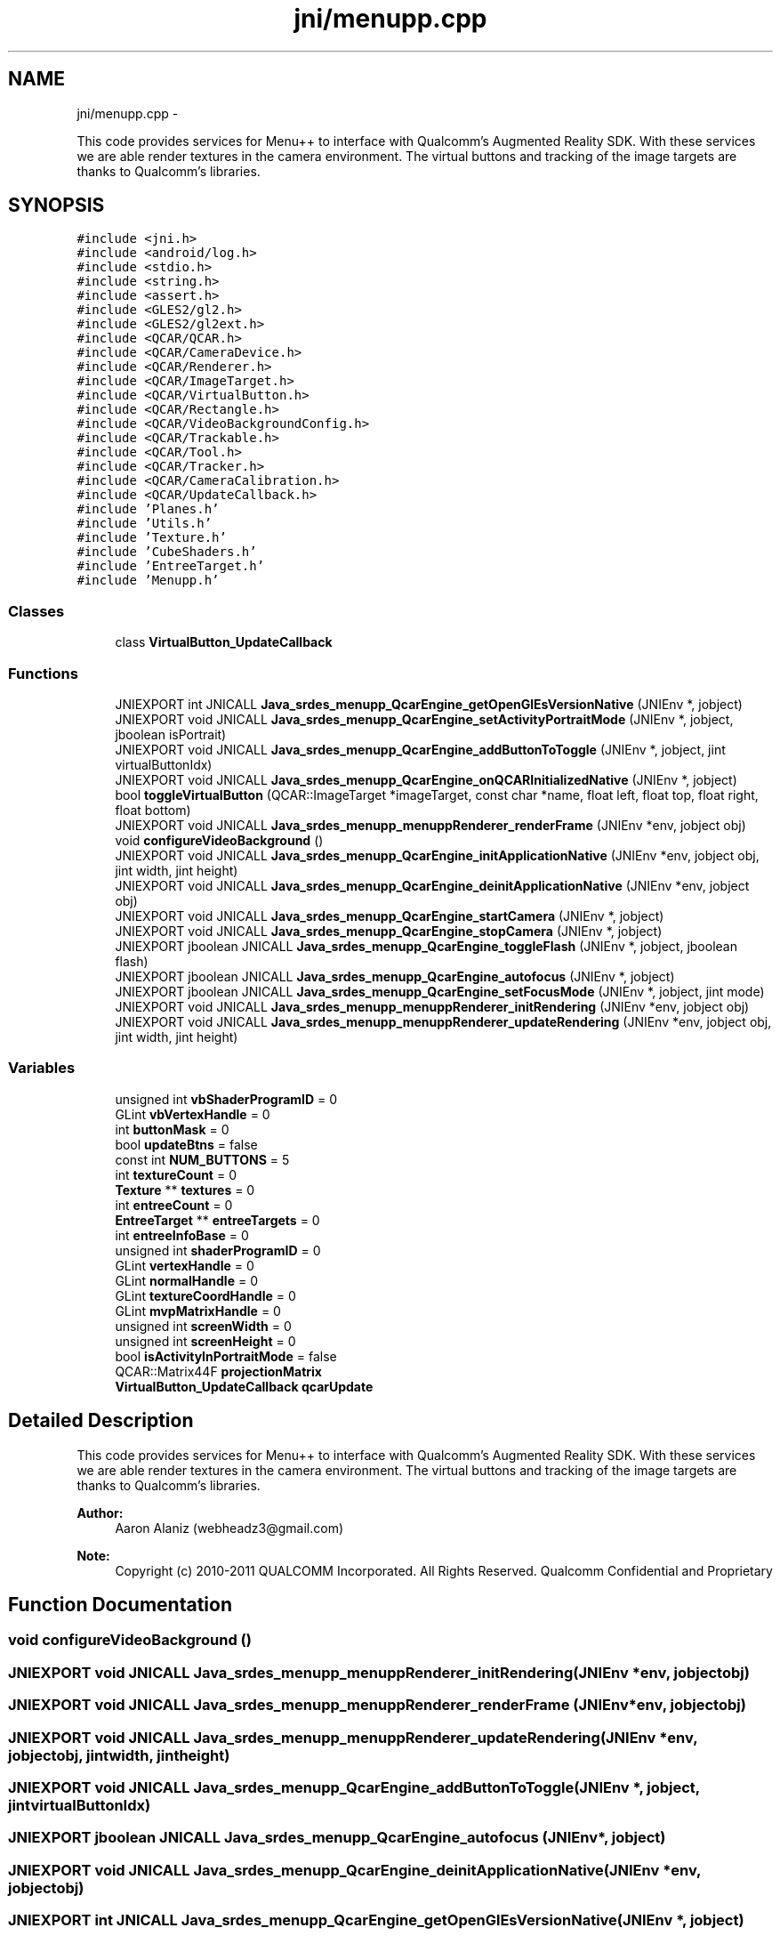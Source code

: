 .TH "jni/menupp.cpp" 3 "Tue Feb 28 2012" "Menu++" \" -*- nroff -*-
.ad l
.nh
.SH NAME
jni/menupp.cpp \- 
.PP
This code provides services for Menu++ to interface with Qualcomm's Augmented Reality SDK. With these services we are able render textures in the camera environment. The virtual buttons and tracking of the image targets are thanks to Qualcomm's libraries.  

.SH SYNOPSIS
.br
.PP
\fC#include <jni.h>\fP
.br
\fC#include <android/log.h>\fP
.br
\fC#include <stdio.h>\fP
.br
\fC#include <string.h>\fP
.br
\fC#include <assert.h>\fP
.br
\fC#include <GLES2/gl2.h>\fP
.br
\fC#include <GLES2/gl2ext.h>\fP
.br
\fC#include <QCAR/QCAR.h>\fP
.br
\fC#include <QCAR/CameraDevice.h>\fP
.br
\fC#include <QCAR/Renderer.h>\fP
.br
\fC#include <QCAR/ImageTarget.h>\fP
.br
\fC#include <QCAR/VirtualButton.h>\fP
.br
\fC#include <QCAR/Rectangle.h>\fP
.br
\fC#include <QCAR/VideoBackgroundConfig.h>\fP
.br
\fC#include <QCAR/Trackable.h>\fP
.br
\fC#include <QCAR/Tool.h>\fP
.br
\fC#include <QCAR/Tracker.h>\fP
.br
\fC#include <QCAR/CameraCalibration.h>\fP
.br
\fC#include <QCAR/UpdateCallback.h>\fP
.br
\fC#include 'Planes.h'\fP
.br
\fC#include 'Utils.h'\fP
.br
\fC#include 'Texture.h'\fP
.br
\fC#include 'CubeShaders.h'\fP
.br
\fC#include 'EntreeTarget.h'\fP
.br
\fC#include 'Menupp.h'\fP
.br

.SS "Classes"

.in +1c
.ti -1c
.RI "class \fBVirtualButton_UpdateCallback\fP"
.br
.in -1c
.SS "Functions"

.in +1c
.ti -1c
.RI "JNIEXPORT int JNICALL \fBJava_srdes_menupp_QcarEngine_getOpenGlEsVersionNative\fP (JNIEnv *, jobject)"
.br
.ti -1c
.RI "JNIEXPORT void JNICALL \fBJava_srdes_menupp_QcarEngine_setActivityPortraitMode\fP (JNIEnv *, jobject, jboolean isPortrait)"
.br
.ti -1c
.RI "JNIEXPORT void JNICALL \fBJava_srdes_menupp_QcarEngine_addButtonToToggle\fP (JNIEnv *, jobject, jint virtualButtonIdx)"
.br
.ti -1c
.RI "JNIEXPORT void JNICALL \fBJava_srdes_menupp_QcarEngine_onQCARInitializedNative\fP (JNIEnv *, jobject)"
.br
.ti -1c
.RI "bool \fBtoggleVirtualButton\fP (QCAR::ImageTarget *imageTarget, const char *name, float left, float top, float right, float bottom)"
.br
.ti -1c
.RI "JNIEXPORT void JNICALL \fBJava_srdes_menupp_menuppRenderer_renderFrame\fP (JNIEnv *env, jobject obj)"
.br
.ti -1c
.RI "void \fBconfigureVideoBackground\fP ()"
.br
.ti -1c
.RI "JNIEXPORT void JNICALL \fBJava_srdes_menupp_QcarEngine_initApplicationNative\fP (JNIEnv *env, jobject obj, jint width, jint height)"
.br
.ti -1c
.RI "JNIEXPORT void JNICALL \fBJava_srdes_menupp_QcarEngine_deinitApplicationNative\fP (JNIEnv *env, jobject obj)"
.br
.ti -1c
.RI "JNIEXPORT void JNICALL \fBJava_srdes_menupp_QcarEngine_startCamera\fP (JNIEnv *, jobject)"
.br
.ti -1c
.RI "JNIEXPORT void JNICALL \fBJava_srdes_menupp_QcarEngine_stopCamera\fP (JNIEnv *, jobject)"
.br
.ti -1c
.RI "JNIEXPORT jboolean JNICALL \fBJava_srdes_menupp_QcarEngine_toggleFlash\fP (JNIEnv *, jobject, jboolean flash)"
.br
.ti -1c
.RI "JNIEXPORT jboolean JNICALL \fBJava_srdes_menupp_QcarEngine_autofocus\fP (JNIEnv *, jobject)"
.br
.ti -1c
.RI "JNIEXPORT jboolean JNICALL \fBJava_srdes_menupp_QcarEngine_setFocusMode\fP (JNIEnv *, jobject, jint mode)"
.br
.ti -1c
.RI "JNIEXPORT void JNICALL \fBJava_srdes_menupp_menuppRenderer_initRendering\fP (JNIEnv *env, jobject obj)"
.br
.ti -1c
.RI "JNIEXPORT void JNICALL \fBJava_srdes_menupp_menuppRenderer_updateRendering\fP (JNIEnv *env, jobject obj, jint width, jint height)"
.br
.in -1c
.SS "Variables"

.in +1c
.ti -1c
.RI "unsigned int \fBvbShaderProgramID\fP = 0"
.br
.ti -1c
.RI "GLint \fBvbVertexHandle\fP = 0"
.br
.ti -1c
.RI "int \fBbuttonMask\fP = 0"
.br
.ti -1c
.RI "bool \fBupdateBtns\fP = false"
.br
.ti -1c
.RI "const int \fBNUM_BUTTONS\fP = 5"
.br
.ti -1c
.RI "int \fBtextureCount\fP = 0"
.br
.ti -1c
.RI "\fBTexture\fP ** \fBtextures\fP = 0"
.br
.ti -1c
.RI "int \fBentreeCount\fP = 0"
.br
.ti -1c
.RI "\fBEntreeTarget\fP ** \fBentreeTargets\fP = 0"
.br
.ti -1c
.RI "int \fBentreeInfoBase\fP = 0"
.br
.ti -1c
.RI "unsigned int \fBshaderProgramID\fP = 0"
.br
.ti -1c
.RI "GLint \fBvertexHandle\fP = 0"
.br
.ti -1c
.RI "GLint \fBnormalHandle\fP = 0"
.br
.ti -1c
.RI "GLint \fBtextureCoordHandle\fP = 0"
.br
.ti -1c
.RI "GLint \fBmvpMatrixHandle\fP = 0"
.br
.ti -1c
.RI "unsigned int \fBscreenWidth\fP = 0"
.br
.ti -1c
.RI "unsigned int \fBscreenHeight\fP = 0"
.br
.ti -1c
.RI "bool \fBisActivityInPortraitMode\fP = false"
.br
.ti -1c
.RI "QCAR::Matrix44F \fBprojectionMatrix\fP"
.br
.ti -1c
.RI "\fBVirtualButton_UpdateCallback\fP \fBqcarUpdate\fP"
.br
.in -1c
.SH "Detailed Description"
.PP 
This code provides services for Menu++ to interface with Qualcomm's Augmented Reality SDK. With these services we are able render textures in the camera environment. The virtual buttons and tracking of the image targets are thanks to Qualcomm's libraries. 

\fBAuthor:\fP
.RS 4
Aaron Alaniz (webheadz3@gmail.com)
.RE
.PP
\fBNote:\fP
.RS 4
Copyright (c) 2010-2011 QUALCOMM Incorporated. All Rights Reserved. Qualcomm Confidential and Proprietary 
.RE
.PP

.SH "Function Documentation"
.PP 
.SS "void configureVideoBackground ()"
.SS "JNIEXPORT void JNICALL Java_srdes_menupp_menuppRenderer_initRendering (JNIEnv *env, jobjectobj)"
.SS "JNIEXPORT void JNICALL Java_srdes_menupp_menuppRenderer_renderFrame (JNIEnv *env, jobjectobj)"
.SS "JNIEXPORT void JNICALL Java_srdes_menupp_menuppRenderer_updateRendering (JNIEnv *env, jobjectobj, jintwidth, jintheight)"
.SS "JNIEXPORT void JNICALL Java_srdes_menupp_QcarEngine_addButtonToToggle (JNIEnv *, jobject, jintvirtualButtonIdx)"
.SS "JNIEXPORT jboolean JNICALL Java_srdes_menupp_QcarEngine_autofocus (JNIEnv *, jobject)"
.SS "JNIEXPORT void JNICALL Java_srdes_menupp_QcarEngine_deinitApplicationNative (JNIEnv *env, jobjectobj)"
.SS "JNIEXPORT int JNICALL Java_srdes_menupp_QcarEngine_getOpenGlEsVersionNative (JNIEnv *, jobject)"
.SS "JNIEXPORT void JNICALL Java_srdes_menupp_QcarEngine_initApplicationNative (JNIEnv *env, jobjectobj, jintwidth, jintheight)"
.SS "JNIEXPORT void JNICALL Java_srdes_menupp_QcarEngine_onQCARInitializedNative (JNIEnv *, jobject)"
.SS "JNIEXPORT void JNICALL Java_srdes_menupp_QcarEngine_setActivityPortraitMode (JNIEnv *, jobject, jbooleanisPortrait)"
.SS "JNIEXPORT jboolean JNICALL Java_srdes_menupp_QcarEngine_setFocusMode (JNIEnv *, jobject, jintmode)"
.SS "JNIEXPORT void JNICALL Java_srdes_menupp_QcarEngine_startCamera (JNIEnv *, jobject)"
.SS "JNIEXPORT void JNICALL Java_srdes_menupp_QcarEngine_stopCamera (JNIEnv *, jobject)"
.SS "JNIEXPORT jboolean JNICALL Java_srdes_menupp_QcarEngine_toggleFlash (JNIEnv *, jobject, jbooleanflash)"
.SS "bool toggleVirtualButton (QCAR::ImageTarget *imageTarget, const char *name, floatleft, floattop, floatright, floatbottom)"
.SH "Variable Documentation"
.PP 
.SS "int \fBbuttonMask\fP = 0"
.SS "int \fBentreeCount\fP = 0"
.SS "int \fBentreeInfoBase\fP = 0"
.SS "\fBEntreeTarget\fP** \fBentreeTargets\fP = 0"
.SS "bool \fBisActivityInPortraitMode\fP = false"
.SS "GLint \fBmvpMatrixHandle\fP = 0"
.SS "GLint \fBnormalHandle\fP = 0"
.SS "const int \fBNUM_BUTTONS\fP = 5"
.SS "QCAR::Matrix44F \fBprojectionMatrix\fP"
.SS " \fBVirtualButton_UpdateCallback\fP  \fBqcarUpdate\fP"
.SS "unsigned int \fBscreenHeight\fP = 0"
.SS "unsigned int \fBscreenWidth\fP = 0"
.SS "unsigned int \fBshaderProgramID\fP = 0"
.SS "GLint \fBtextureCoordHandle\fP = 0"
.SS "int \fBtextureCount\fP = 0"
.SS "\fBTexture\fP** \fBtextures\fP = 0"
.SS "bool \fBupdateBtns\fP = false"
.SS "unsigned int \fBvbShaderProgramID\fP = 0"
.SS "GLint \fBvbVertexHandle\fP = 0"
.SS "GLint \fBvertexHandle\fP = 0"
.SH "Author"
.PP 
Generated automatically by Doxygen for Menu++ from the source code.
